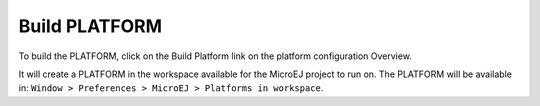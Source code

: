 Build PLATFORM
==============

To build the PLATFORM, click on the Build Platform link on the platform
configuration Overview.

It will create a PLATFORM in the workspace available for the MicroEJ
project to run on. The PLATFORM will be available in:
``Window > Preferences > MicroEJ > Platforms in workspace``.
